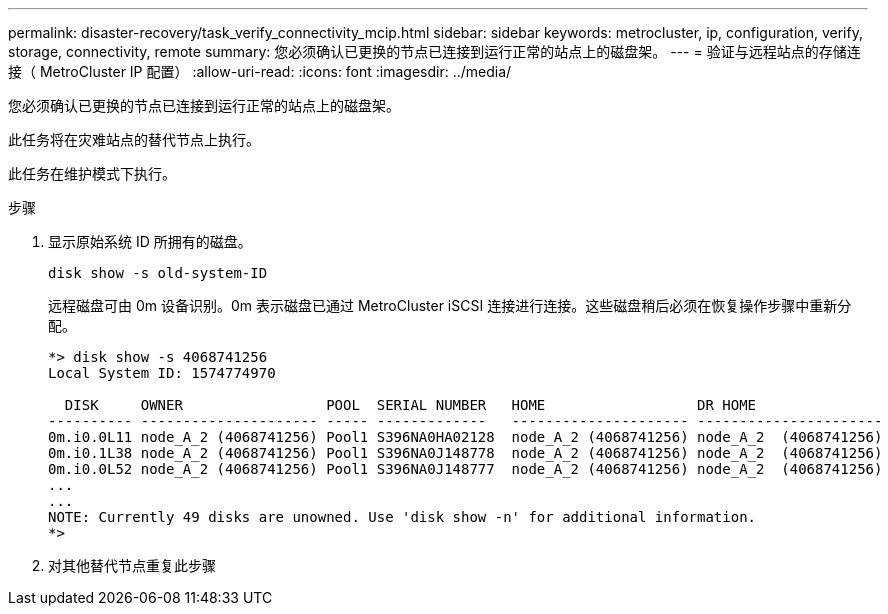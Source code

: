 ---
permalink: disaster-recovery/task_verify_connectivity_mcip.html 
sidebar: sidebar 
keywords: metrocluster, ip, configuration, verify, storage, connectivity, remote 
summary: 您必须确认已更换的节点已连接到运行正常的站点上的磁盘架。 
---
= 验证与远程站点的存储连接（ MetroCluster IP 配置）
:allow-uri-read: 
:icons: font
:imagesdir: ../media/


[role="lead"]
您必须确认已更换的节点已连接到运行正常的站点上的磁盘架。

此任务将在灾难站点的替代节点上执行。

此任务在维护模式下执行。

.步骤
. 显示原始系统 ID 所拥有的磁盘。
+
`disk show -s old-system-ID`

+
远程磁盘可由 0m 设备识别。0m 表示磁盘已通过 MetroCluster iSCSI 连接进行连接。这些磁盘稍后必须在恢复操作步骤中重新分配。

+
[listing]
----
*> disk show -s 4068741256
Local System ID: 1574774970

  DISK     OWNER                 POOL  SERIAL NUMBER   HOME                  DR HOME
---------- --------------------- ----- -------------   --------------------- ----------------------
0m.i0.0L11 node_A_2 (4068741256) Pool1 S396NA0HA02128  node_A_2 (4068741256) node_A_2  (4068741256)
0m.i0.1L38 node_A_2 (4068741256) Pool1 S396NA0J148778  node_A_2 (4068741256) node_A_2  (4068741256)
0m.i0.0L52 node_A_2 (4068741256) Pool1 S396NA0J148777  node_A_2 (4068741256) node_A_2  (4068741256)
...
...
NOTE: Currently 49 disks are unowned. Use 'disk show -n' for additional information.
*>
----
. 对其他替代节点重复此步骤

